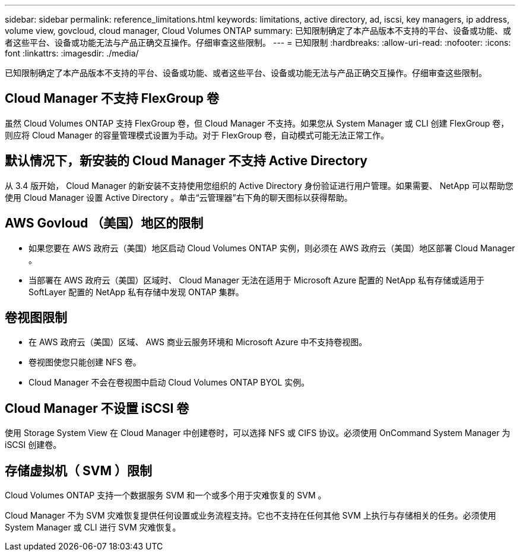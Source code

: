 ---
sidebar: sidebar 
permalink: reference_limitations.html 
keywords: limitations, active directory, ad, iscsi, key managers, ip address, volume view, govcloud, cloud manager, Cloud Volumes ONTAP 
summary: 已知限制确定了本产品版本不支持的平台、设备或功能、或者这些平台、设备或功能无法与产品正确交互操作。仔细审查这些限制。 
---
= 已知限制
:hardbreaks:
:allow-uri-read: 
:nofooter: 
:icons: font
:linkattrs: 
:imagesdir: ./media/


[role="lead"]
已知限制确定了本产品版本不支持的平台、设备或功能、或者这些平台、设备或功能无法与产品正确交互操作。仔细审查这些限制。



== Cloud Manager 不支持 FlexGroup 卷

虽然 Cloud Volumes ONTAP 支持 FlexGroup 卷，但 Cloud Manager 不支持。如果您从 System Manager 或 CLI 创建 FlexGroup 卷，则应将 Cloud Manager 的容量管理模式设置为手动。对于 FlexGroup 卷，自动模式可能无法正常工作。



== 默认情况下，新安装的 Cloud Manager 不支持 Active Directory

从 3.4 版开始， Cloud Manager 的新安装不支持使用您组织的 Active Directory 身份验证进行用户管理。如果需要、 NetApp 可以帮助您使用 Cloud Manager 设置 Active Directory 。单击“云管理器”右下角的聊天图标以获得帮助。



== AWS Govloud （美国）地区的限制

* 如果您要在 AWS 政府云（美国）地区启动 Cloud Volumes ONTAP 实例，则必须在 AWS 政府云（美国）地区部署 Cloud Manager 。
* 当部署在 AWS 政府云（美国）区域时、 Cloud Manager 无法在适用于 Microsoft Azure 配置的 NetApp 私有存储或适用于 SoftLayer 配置的 NetApp 私有存储中发现 ONTAP 集群。




== 卷视图限制

* 在 AWS 政府云（美国）区域、 AWS 商业云服务环境和 Microsoft Azure 中不支持卷视图。
* 卷视图使您只能创建 NFS 卷。
* Cloud Manager 不会在卷视图中启动 Cloud Volumes ONTAP BYOL 实例。




== Cloud Manager 不设置 iSCSI 卷

使用 Storage System View 在 Cloud Manager 中创建卷时，可以选择 NFS 或 CIFS 协议。必须使用 OnCommand System Manager 为 iSCSI 创建卷。



== 存储虚拟机（ SVM ）限制

Cloud Volumes ONTAP 支持一个数据服务 SVM 和一个或多个用于灾难恢复的 SVM 。

Cloud Manager 不为 SVM 灾难恢复提供任何设置或业务流程支持。它也不支持在任何其他 SVM 上执行与存储相关的任务。必须使用 System Manager 或 CLI 进行 SVM 灾难恢复。
